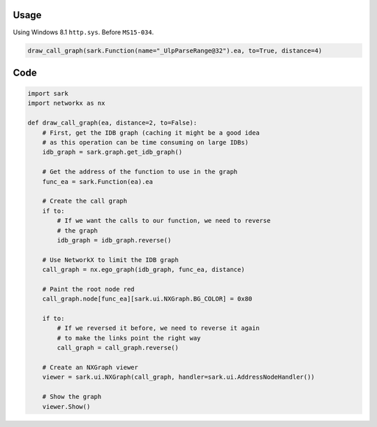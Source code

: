 Usage
-----

Using Windows 8.1 ``http.sys``. Before ``MS15-034``.

.. code:: python

    draw_call_graph(sark.Function(name="_UlpParseRange@32").ea, to=True, distance=4)

.. figure:: ./media/httpsys8.1_callgraph.png
   :alt: 

Code
----

.. code:: python

    import sark
    import networkx as nx

    def draw_call_graph(ea, distance=2, to=False):
        # First, get the IDB graph (caching it might be a good idea
        # as this operation can be time consuming on large IDBs)
        idb_graph = sark.graph.get_idb_graph()
        
        # Get the address of the function to use in the graph
        func_ea = sark.Function(ea).ea

        # Create the call graph
        if to:
            # If we want the calls to our function, we need to reverse
            # the graph
            idb_graph = idb_graph.reverse()
        
        # Use NetworkX to limit the IDB graph
        call_graph = nx.ego_graph(idb_graph, func_ea, distance)

        # Paint the root node red
        call_graph.node[func_ea][sark.ui.NXGraph.BG_COLOR] = 0x80

        if to:
            # If we reversed it before, we need to reverse it again
            # to make the links point the right way
            call_graph = call_graph.reverse()

        # Create an NXGraph viewer
        viewer = sark.ui.NXGraph(call_graph, handler=sark.ui.AddressNodeHandler())
        
        # Show the graph
        viewer.Show()
